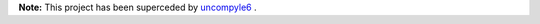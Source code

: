 **Note:** This project has been superceded by uncompyle6_ .

.. _uncompyle6: https://github.com/rocky/python-uncompyle6

